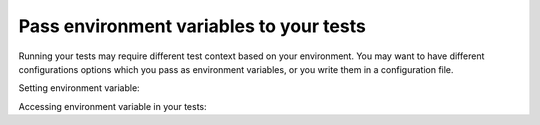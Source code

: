 Pass environment variables to your tests
----------------------------------------

Running your tests may require different test context based on your
environment. You may want to have different configurations options which
you pass as environment variables, or you write them in a configuration file.

Setting environment variable:

.. tab:: MacOS/Linux

    .. code-block:: console

        $ export TESTS_CONF_FILE="conf.production.json"
        $ altwalker online tests -m models/models.json "random(vertex_coverage(30))"

.. tab:: Windows

    .. code-block:: console

        > set TESTS_CONF_FILE="conf.production.json"
        > altwalker online tests -m models/models.json "random(vertex_coverage(30))"


Accessing environment variable in your tests:

.. tab:: Python

    .. code-block:: py

        config_file = os.environ.get("TESTS_CONF_FILE", "conf.development.json")

.. tab:: C#

    .. code-block:: c#

        var configFile = Environment.GetEnvironmentVariable("TESTS_CONF_FILE") ?? "conf.development.json";
